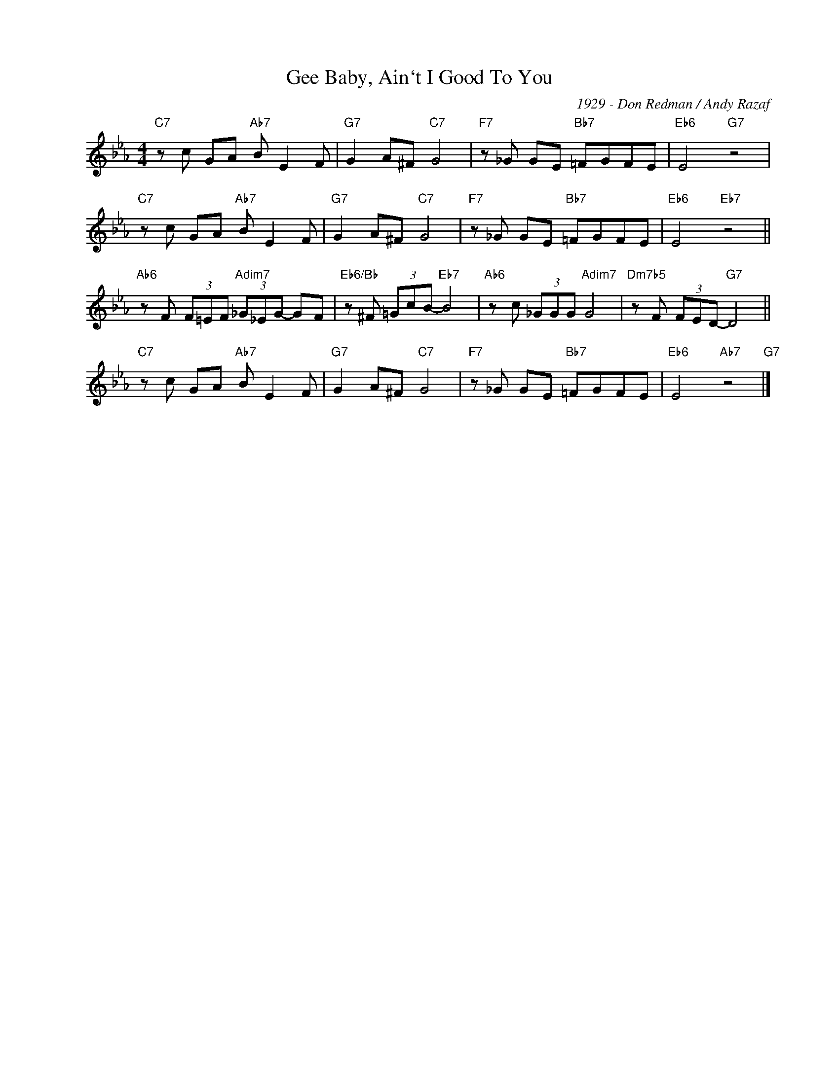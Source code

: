 X:1
T:Gee Baby, Ain`t I Good To You
C:1929 - Don Redman / Andy Razaf
Z:Copyright Â© www.realbook.site
L:1/8
M:4/4
I:linebreak $
K:Eb
V:1 treble nm=" " snm=" "
V:1
"C7" z c GA"Ab7" B E2 F |"G7" G2 A^F"C7" G4 |"F7" z _G GE"Bb7" =FGFE |"Eb6" E4"G7" z4 |$ %4
"C7" z c GA"Ab7" B E2 F |"G7" G2 A^F"C7" G4 |"F7" z _G GE"Bb7" =FGFE |"Eb6" E4"Eb7" z4 ||$ %8
"Ab6" z F (3F=EF"Adim7" (3_G_EG- GF |"Eb6/Bb" z ^F (3=GcB-"Eb7" B4 |"Ab6" z c (3_GGG"Adim7" G4 | %11
"Dm7b5" z F (3FED-"G7" D4 ||$"C7" z c GA"Ab7" B E2 F |"G7" G2 A^F"C7" G4 |"F7" z _G GE"Bb7" =FGFE | %15
"Eb6" E4"Ab7" z4"G7" |] %16


